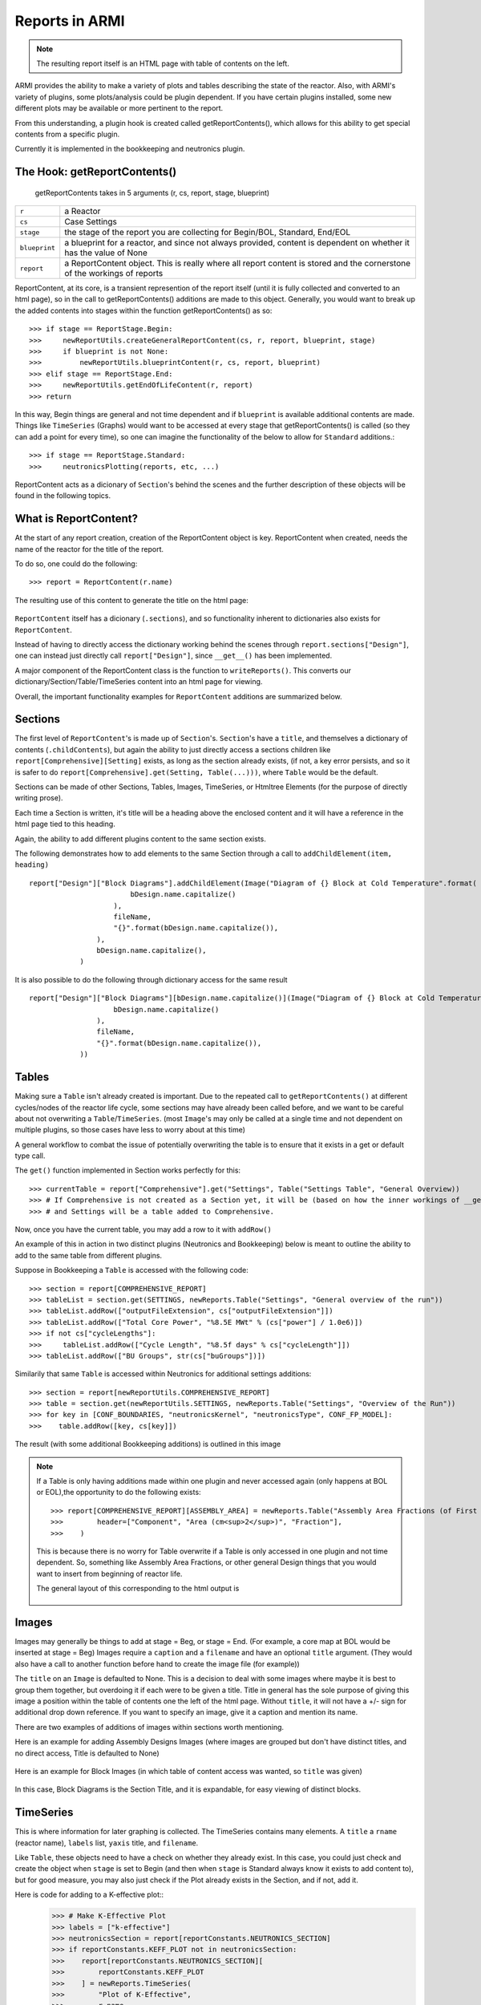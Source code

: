 Reports in ARMI
================
.. note::  The resulting report itself is an HTML page with table of contents on the left.

ARMI provides the ability to make a variety of plots and tables describing the state of the reactor.
Also, with ARMI's variety of plugins, some plots/analysis could be plugin dependent. If you have certain plugins installed, some new 
different plots may be available or more pertinent to the report.

From this understanding, a plugin hook is created called getReportContents(), which allows for this ability to get special contents
from a specific plugin.

Currently it is implemented in the bookkeeping and neutronics plugin.

The Hook: getReportContents()
-----------------------------
 getReportContents takes in 5 arguments (r, cs, report, stage, blueprint)


+---------------+--------------------------------------------------------------------------------------------------------------------------+
| ``r``         | a Reactor                                                                                                                |
+---------------+--------------------------------------------------------------------------------------------------------------------------+
| ``cs``        | Case Settings                                                                                                            |
+---------------+--------------------------------------------------------------------------------------------------------------------------+
| ``stage``     | the stage of the report you are collecting for Begin/BOL, Standard, End/EOL                                              |
+---------------+--------------------------------------------------------------------------------------------------------------------------+
| ``blueprint`` | a blueprint for a reactor, and since not always provided, content is dependent on whether it has the value of None       |
+---------------+--------------------------------------------------------------------------------------------------------------------------+
| ``report``    | a ReportContent object. This is really where all report content is stored and the cornerstone of the workings of reports |
+---------------+--------------------------------------------------------------------------------------------------------------------------+



ReportContent, at its core, is a transient represention of the report itself (until it is fully collected and converted to an html page), so in the call to getReportContents() additions are made to this object. 
Generally, you would want to break up the added contents into stages within the function getReportContents() as so::

        >>> if stage == ReportStage.Begin:
        >>>     newReportUtils.createGeneralReportContent(cs, r, report, blueprint, stage)
        >>>     if blueprint is not None:
        >>>         newReportUtils.blueprintContent(r, cs, report, blueprint)
        >>> elif stage == ReportStage.End:
        >>>     newReportUtils.getEndOfLifeContent(r, report)
        >>> return

In this way, Begin things are general and not time dependent and if ``blueprint`` is available additional contents are made. 
Things like ``TimeSeries`` (Graphs) would want to be accessed at every stage that getReportContents() is called (so they can add a point for every time),
so one can imagine the functionality of the below to allow for ``Standard`` additions.::

    >>> if stage == ReportStage.Standard:
    >>>     neutronicsPlotting(reports, etc, ...)


ReportContent acts as a dicionary of ``Section``'s behind the scenes and the further description of these objects will be found in the following topics. 

What is ReportContent?
----------------------
At the start of any report creation, creation of the ReportContent object is key.
ReportContent when created, needs the name of the reactor for the title of the report.

To do so, one could do the following::

    >>> report = ReportContent(r.name)




The resulting use of this content to generate the title on the html page:

.. figure:: /.static/titleReportContent.png
    :align: center



``ReportContent`` itself has a dicionary (``.sections``), and so functionality inherent to dictionaries also exists for ``ReportContent``.

Instead of having to directly access the dictionary working behind the scenes through ``report.sections["Design"]``, one can instead just
directly call ``report["Design"]``, since ``__get__()`` has been implemented.


A major component of the ReportContent class is the function to ``writeReports()``. This converts our dictionary/Section/Table/TimeSeries content into an html page for viewing.


Overall, the important functionality examples for ``ReportContent`` additions are summarized below.

Sections
--------
The first level of ``ReportContent``'s is made up of ``Section``'s. ``Section``'s have a ``title``, and themselves a dictionary of contents (``.childContents``),
but again the ability to just directly access a sections children like ``report[Comprehensive][Setting]`` exists, as long as the section already exists,
(if not, a key error persists, and so it is safer to do ``report[Comprehensive].get(Setting, Table(...)))``, where ``Table`` would be the default.


Sections can be made of other Sections, Tables, Images, TimeSeries, or Htmltree Elements (for the purpose of directly writing prose).

Each time a Section is written, it's title will be a heading above the enclosed content and it will have a reference in the html page tied to this heading.

Again, the ability to add different plugins content to the same section exists.

The following demonstrates how to add elements to the same Section through a call to ``addChildElement(item, heading)`` ::

    report["Design"]["Block Diagrams"].addChildElement(Image("Diagram of {} Block at Cold Temperature".format(
                            bDesign.name.capitalize()
                        ),
                        fileName,
                        "{}".format(bDesign.name.capitalize()),
                    ),
                    bDesign.name.capitalize(),
                )

It is also possible to do the following through dictionary access for the same result ::

        report["Design"]["Block Diagrams"][bDesign.name.capitalize()](Image("Diagram of {} Block at Cold Temperature".format(
                            bDesign.name.capitalize()
                        ),
                        fileName,
                        "{}".format(bDesign.name.capitalize()),
                    ))


Tables
------
Making sure a ``Table`` isn't already created is important. Due to the repeated call to ``getReportContents()`` at different cycles/nodes of the 
reactor life cycle, some sections may have already been called before, and we want to be careful about not overwriting a ``Table``/``TimeSeries``.
(most ``Image``'s may only be called at a single time and not dependent on multiple plugins, so those cases have less to worry about at this time)

A general workflow to combat the issue of potentially overwriting the table is to ensure that it exists in a get or default type call.

The ``get()`` function implemented in Section works perfectly for this::

>>> currentTable = report["Comprehensive"].get("Settings", Table("Settings Table", "General Overview))
>>> # If Comprehensive is not created as a Section yet, it will be (based on how the inner workings of __get__ defined within ReportContents works)
>>> # and Settings will be a table added to Comprehensive.


Now, once you have the current table, you may add a row to it with ``addRow()``



An example of this in action in two distinct plugins (Neutronics and Bookkeeping) below is meant to outline the ability to add to the
same table from different plugins.

Suppose in Bookkeeping a ``Table`` is accessed with the following code::

    >>> section = report[COMPREHENSIVE_REPORT]
    >>> tableList = section.get(SETTINGS, newReports.Table("Settings", "General overview of the run"))
    >>> tableList.addRow(["outputFileExtension", cs["outputFileExtension"]])
    >>> tableList.addRow(["Total Core Power", "%8.5E MWt" % (cs["power"] / 1.0e6)])
    >>> if not cs["cycleLengths"]:
    >>>     tableList.addRow(["Cycle Length", "%8.5f days" % cs["cycleLength"]])
    >>> tableList.addRow(["BU Groups", str(cs["buGroups"])])




Similarily that same ``Table`` is accessed within Neutronics for additional settings additions::

    >>> section = report[newReportUtils.COMPREHENSIVE_REPORT]
    >>> table = section.get(newReportUtils.SETTINGS, newReports.Table("Settings", "Overview of the Run"))
    >>> for key in [CONF_BOUNDARIES, "neutronicsKernel", "neutronicsType", CONF_FP_MODEL]:
    >>>    table.addRow([key, cs[key]])


The result (with some additional Bookkeeping additions) is outlined in this image

.. figure:: /.static/differentPluginsSameTable.png
    :align: center


.. note:: If a Table is only having additions made within one plugin and never accessed again (only happens at BOL or EOL),the opportunity to do the following exists::
    
    >>> report[COMPREHENSIVE_REPORT][ASSEMBLY_AREA] = newReports.Table("Assembly Area Fractions (of First Fuel Block)",
    >>>        header=["Component", "Area (cm<sup>2</sup>)", "Fraction"],
    >>>    )

    This is because there is no worry for Table overwrite if a Table is only accessed in one plugin and not time dependent.
    So, something like Assembly Area Fractions, or other general Design things that you would want to insert from beginning of 
    reactor life.


    The general layout of this corresponding to the html output is 

    .. figure:: /.static/tableLayoutExample.png
        :align: center



Images
------
Images may generally be things to add at stage = Beg, or stage = End. (For example, a core map at BOL would be inserted at stage = Beg)
Images require a ``caption`` and a ``filename`` and have an optional ``title`` argument. (They would also have a call to another function before hand to create the image file (for example))


The ``title`` on an ``Image`` is defaulted to None. This is a decision to deal with some images where maybe it is best to group them together, but overdoing it if 
each were to be given a title. Title in general has the sole purpose of giving this image a position within the table of contents one the left of the html
page. Without ``title``, it will not have a +/- sign for additional drop down reference. If you want to specify an image, give it a caption and mention its name.

There are two examples of additions of images within sections worth mentioning.

Here is an example for adding Assembly Designs Images (where images are grouped but don't have distinct titles, and no direct access, Title is defaulted to None)

.. figure:: /.static/AssemblySectionExample.png
    :align: center


Here is an example for Block Images (in which table of content access was wanted, so ``title`` was given)

.. figure:: /.static/blockDiagramExample.png
    :align: center

In this case, Block Diagrams is the Section Title, and it is expandable, for easy viewing of distinct blocks.


TimeSeries
----------
This is where information for later graphing is collected. The TimeSeries contains many elements. A ``title`` a ``rname`` (reactor name), ``labels`` list, ``yaxis`` title, and ``filename``.



Like ``Table``, these objects need to have a check on whether they already exist. In this case, you could just check and create the object when ``stage`` is set to Begin (and then when ``stage`` is Standard always know it exists to add content to),
but for good measure, you may also just check if the Plot already exists in the Section, and if not, add it.

Here is code for adding to a K-effective plot::
    >>> # Make K-Effective Plot
    >>> labels = ["k-effective"]
    >>> neutronicsSection = report[reportConstants.NEUTRONICS_SECTION]
    >>> if reportConstants.KEFF_PLOT not in neutronicsSection:
    >>>    report[reportConstants.NEUTRONICS_SECTION][
    >>>        reportConstants.KEFF_PLOT
    >>>    ] = newReports.TimeSeries(
    >>>        "Plot of K-Effective",
    >>>        r.name,
    >>>        labels,
    >>>        "K-eff value",
    >>>        "keff." + cs["outputFileExtension"],
    >>>    )
    >>>    # To create the keff section and start populating it's points...
    >>> report[reportConstants.NEUTRONICS_SECTION][reportConstants.KEFF_PLOT].add(
        labels[0], r.p.time, r.core.p.keff, r.core.p.keffUnc
    >>> )


Here, only one label exists, so we only add one line for ``label[0]``. There are further examples of this in the docstring of ``TimeSeries`` for information on adding multiple lines.
In summary, to add multiple lines (say, for different assembly types on a Peak DPA plot), the label would be the assembly type and the data would be the dpa at the time for that type.
The ``uncertainty`` value --> which in general denotes an error bar on the graph---> would be None or 0, for each point if there is no uncertainty.

HTML Elements
-------------
One may also want to add just plain prose. To do this, Sections also allow for the addition of htmltree elements so you can add paragraphs,
divs, etc, as outlined in htmltree. These parts however will not be titled unless wrapped within a Section, and similarily will not have a direct link
in the table of contents without a Section wrap as well (due to their inherent lack of title). However, thier addition may add beneficial information to reports in between Tables and Images that
could prove useful to the user and any readers.



Summary
-------
``ReportContent`` is made up of many different types of elements (``Sections``, ``Tables``, ``Images``, ``HtmlElements``, ``TimeSeries``), that when
``writeReports()`` is called on the ``ReportContent`` object, have the ability to be rendered through their ``render()`` method in order to be translated
to html for the resulting document. This document is saved in a new folder titled reportsOutputFiles.
